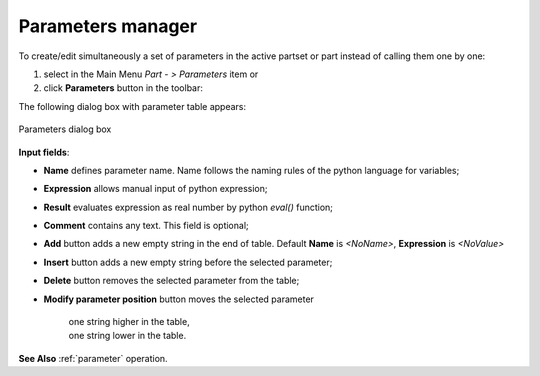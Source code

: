 .. |paper_roll.icon|    image:: images/paper_roll.png

.. _parameters:

Parameters manager
==================

To create/edit simultaneously a set of parameters  in the active partset or part instead of calling them one by one:

#. select in the Main Menu *Part - > Parameters* item or
#. click |paper_roll.icon| **Parameters** button in the toolbar:

The following dialog box with parameter table appears:
   
.. figure:: images/parameters.png
   :align: center

   Parameters dialog box

.. |param_up| image:: images/parameters_up.png
.. |param_down| image:: images/parameters_down.png

**Input fields**:

- **Name** defines parameter name. Name follows the naming rules of the python language for variables;
- **Expression** allows manual input of python expression; 
- **Result** evaluates expression as real number by python *eval()* function;
- **Comment** contains any text. This field is optional;
- **Add** button adds a new empty string in the end of table. Default  **Name** is *<NoName>*, **Expression** is   *<NoValue>* 
- **Insert** button adds a new empty string before the selected parameter;
- **Delete** button removes the selected parameter from the table;   
- **Modify parameter position** button moves the selected parameter
  
    | |param_up| one string higher in the table,
    | |param_down| one string lower in the table.

**See Also** :ref:`parameter` operation.
